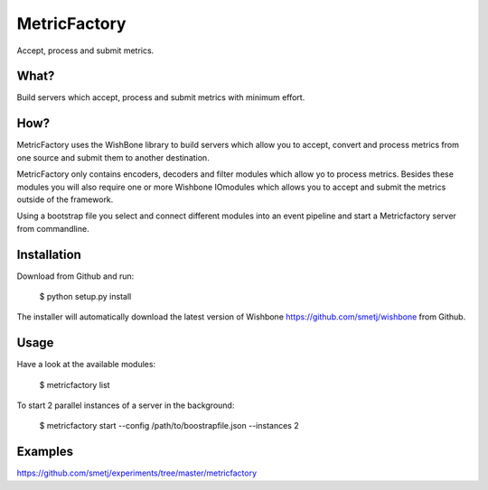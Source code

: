 MetricFactory
=============

Accept, process and submit metrics.


What?
-----

Build servers which accept, process and submit metrics with minimum effort.


How?
----

MetricFactory uses the WishBone library to build servers which allow you to
accept, convert and process metrics from one source and submit them to another
destination.

MetricFactory only contains encoders, decoders and filter modules which allow
yo to process metrics.  Besides these modules you will also require one or
more Wishbone IOmodules which allows you to accept and submit the metrics
outside of the framework.

Using a bootstrap file you select and connect different modules into an event
pipeline and start a Metricfactory server from commandline.


Installation
------------

Download from Github and run:

    $ python setup.py install

The installer will automatically download the latest version of Wishbone
https://github.com/smetj/wishbone from Github.


Usage
-----

Have a look at the available modules:

    $ metricfactory list

To start 2 parallel instances of a server in the background:

    $ metricfactory start --config /path/to/boostrapfile.json --instances 2


Examples
--------

https://github.com/smetj/experiments/tree/master/metricfactory
